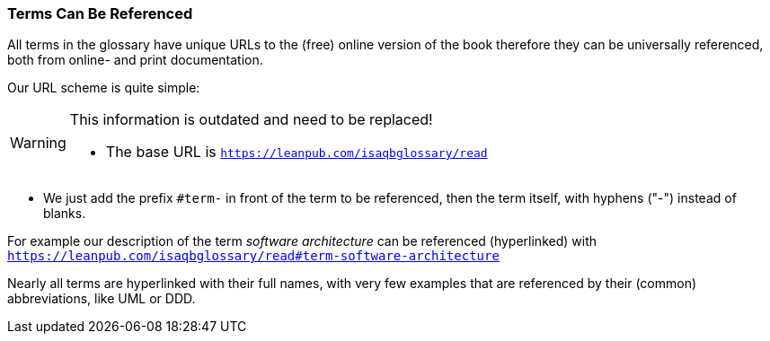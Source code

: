 // tag::EN[]

=== Terms Can Be Referenced
All terms in the glossary have unique URLs to the (free) online version of the book therefore they can be universally referenced, both from online- and print documentation.

Our URL scheme is quite simple:

[WARNING]
====
This information is outdated and need to be replaced!

* The base URL is `https://leanpub.com/isaqbglossary/read`
====


* We just add the prefix `#term-` in front of  the term to be referenced, then the term itself, with hyphens ("-") instead of blanks.

For example our description of the term _software architecture_ can be referenced (hyperlinked) with
 `https://leanpub.com/isaqbglossary/read#term-software-architecture`

Nearly all terms are hyperlinked with their full names, with very few examples that  are referenced by their (common) abbreviations, like UML or DDD.

// end::EN[]

